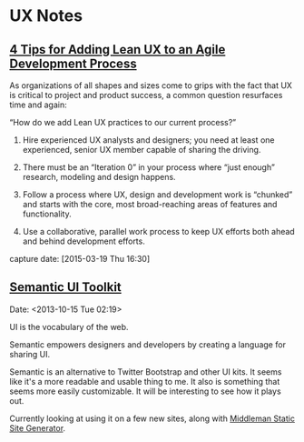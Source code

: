* UX Notes
** [[http://www.givegoodux.com/4-tips-adding-lean-ux-agile-development-process/][4 Tips for Adding Lean UX to an Agile Development Process]]

    As organizations of all shapes and sizes come to grips with the fact that UX is critical to project and product success, a common question resurfaces time and again:

    “How do we add Lean UX practices to our current process?”

    1) Hire experienced UX analysts and designers; you need at least one
       experienced, senior UX member capable of sharing the driving.

    2) There must be an “Iteration 0” in your process where “just
       enough” research, modeling and design happens.

    3) Follow a process where UX, design and development work is “chunked”
       and starts with the core, most broad-reaching areas of features and
       functionality.

    4) Use a collaborative, parallel work process to keep UX efforts
       both ahead and behind development efforts.

    capture date: [2015-03-19 Thu 16:30]
** [[http://semantic-ui.com/][Semantic UI Toolkit]]
   Date: <2013-10-15 Tue 02:19>

   UI is the vocabulary of the web.

   Semantic empowers designers and developers by creating a language
   for sharing UI.

   Semantic is an alternative to Twitter Bootstrap and other UI
   kits. It seems like it's a more readable and usable thing to me. It
   also is something that seems more easily customizable. It will be
   interesting to see how it plays out.

   Currently looking at using it on a few new sites, along with
   [[https://middlemanapp.com][Middleman Static Site Generator]].
